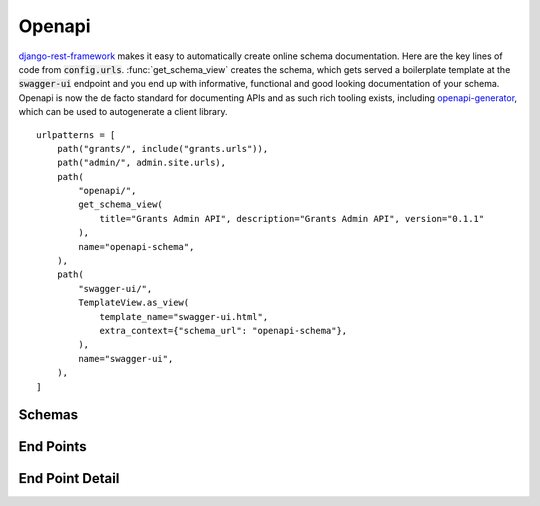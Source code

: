 =======
Openapi
=======

`django-rest-framework`_ makes it easy to automatically create online schema documentation. Here are the key lines of code from :code:`config.urls`. :func:`get_schema_view` creates the schema, which gets served a boilerplate template at the :code:`swagger-ui` endpoint and you end up with informative, functional and good looking documentation of your schema. Openapi is now the de facto standard for documenting APIs and as such rich tooling exists, including `openapi-generator <https://github.com/OpenAPITools/openapi-generator>`_, which can be used to autogenerate a client library.

::

    urlpatterns = [
        path("grants/", include("grants.urls")),
        path("admin/", admin.site.urls),
        path(
            "openapi/",
            get_schema_view(
                title="Grants Admin API", description="Grants Admin API", version="0.1.1"
            ),
            name="openapi-schema",
        ),
        path(
            "swagger-ui/",
            TemplateView.as_view(
                template_name="swagger-ui.html",
                extra_context={"schema_url": "openapi-schema"},
            ),
            name="swagger-ui",
        ),
    ]



Schemas
-------

..  image:: _static/openapi_summary.png
    :alt: Open API Schemas


End Points
-------

..  image:: _static/openapi_endpoints.png
    :alt: Open API Endpoints

End Point Detail
-------

..  image:: _static/openapi_endpoint_detail.png
    :alt: Open API Endpoint Detail


..  _django-rest-framework: https://www.django-rest-framework.org